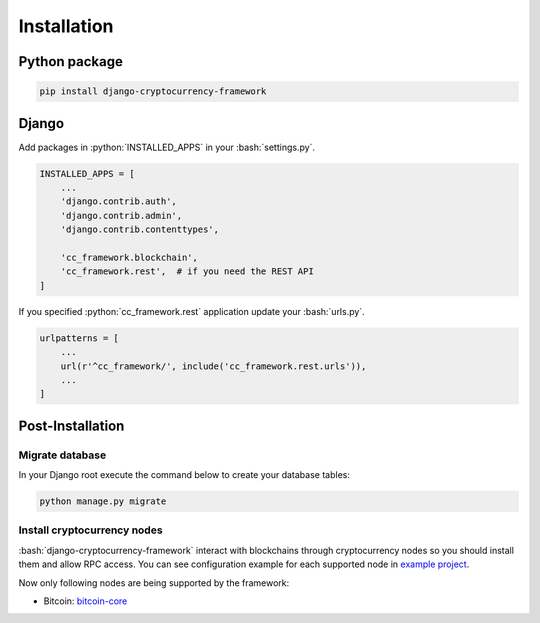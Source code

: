 .. _installation_page:

.. role:: python(code)
   :language: python
.. role:: bash(code)
   :language: bash

Installation
============

Python package
--------------

.. code-block:: bash

    pip install django-cryptocurrency-framework

Django
------

Add packages in :python:`INSTALLED_APPS` in your :bash:`settings.py`.

.. code-block:: python

    INSTALLED_APPS = [
        ...
        'django.contrib.auth',
        'django.contrib.admin',
        'django.contrib.contenttypes',

        'cc_framework.blockchain',
        'cc_framework.rest',  # if you need the REST API
    ]

If you specified :python:`cc_framework.rest` application update your
:bash:`urls.py`.

.. code-block:: python

    urlpatterns = [
        ...
        url(r'^cc_framework/', include('cc_framework.rest.urls')),
        ...
    ]

Post-Installation
-----------------

Migrate database
````````````````

In your Django root execute the command below to create your database tables:

.. code-block:: bash

    python manage.py migrate

.. _install-cryptocurrency-nodes:

Install cryptocurrency nodes
````````````````````````````

:bash:`django-cryptocurrency-framework` interact with blockchains through
cryptocurrency nodes so you should install them and allow RPC access. You
can see configuration example for each supported node in
`example project <https://github.com/madnesspie/django-cryptocurrency-framework/tree/master/example>`_.

Now only following nodes are being supported by the framework:

- Bitcoin: `bitcoin-core <https://bitcoincore.org/en/download/>`_
